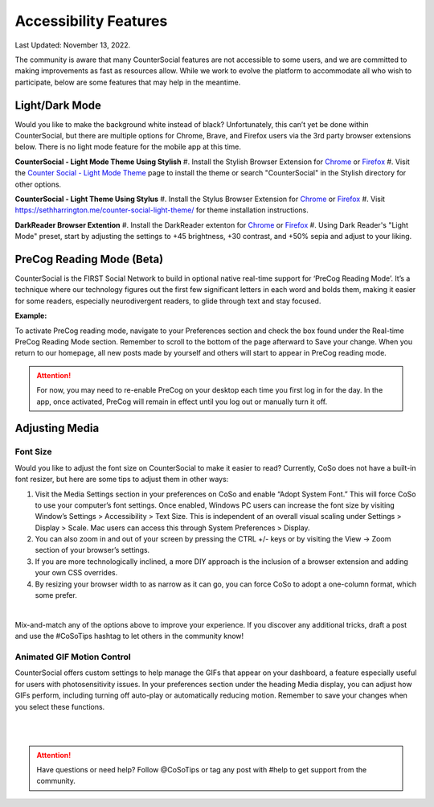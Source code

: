 Accessibility Features
=====

Last Updated: November 13, 2022.  

The community is aware that many CounterSocial features are not accessible to some users, and we are committed to making improvements as fast as resources allow. While we work to evolve the platform to accommodate all who wish to participate, below are some features that may help in the meantime. 

Light/Dark Mode
------------
Would you like to make the background white instead of black? Unfortunately, this can’t yet be done within CounterSocial, but there are multiple options for Chrome, Brave, and Firefox users via the 3rd party browser extensions below. There is no light mode feature for the mobile app at this time. 

**CounterSocial - Light Mode Theme Using Stylish**
#. Install the Stylish Browser Extension for `Chrome <https://chrome.google.com/webstore/detail/stylish-custom-themes-for/fjnbnpbmkenffdnngjfgmeleoegfcffe?hl=en>`_ or `Firefox <https://addons.mozilla.org/en-US/firefox/addon/stylish/>`_
#. Visit the `Counter Social - Light Mode Theme <https://userstyles.org/styles/254892/countersocial-light-mode>`_ page to install the theme or search "CounterSocial" in the Stylish directory for other options.

**CounterSocial - Light Theme Using Stylus**
#. Install the Stylus Browser Extension for `Chrome <https://chrome.google.com/webstore/detail/stylus/clngdbkpkpeebahjckkjfobafhncgmne>`_ or `Firefox <https://addons.mozilla.org/en-US/firefox/addon/styl-us/>`_
#. Visit https://sethharrington.me/counter-social-light-theme/ for theme installation instructions.

**DarkReader Browser Extention**
#. Install the DarkReader extenton for `Chrome <https://chrome.google.com/webstore/detail/dark-reader/eimadpbcbfnmbkopoojfekhnkhdbieeh?hl=en-US>`_ or `Firefox <https://addons.mozilla.org/en-US/firefox/addon/darkreader/>`_
#. Using Dark Reader's "Light Mode" preset, start by adjusting the settings to +45 brightness, +30 contrast, and +50% sepia and adjust to your liking.


PreCog Reading Mode (Beta)
------------
CounterSocial is the FIRST Social Network to build in optional native real-time support for ‘PreCog Reading Mode’. It’s a technique where our technology figures out the first few significant letters in each word and bolds them, making it easier for some readers, especially neurodivergent readers, to glide through text and stay focused.

**Example:** 

.. image:: _images/img_precog.jpg

To activate PreCog reading mode, navigate to your Preferences section and check the box found under the Real-time PreCog Reading Mode section. Remember to scroll to the bottom of the page afterward to Save  your change. When you return to our homepage, all new posts made by yourself and others will start to appear in PreCog reading mode.

.. attention:: For now, you may need to re-enable PreCog on your desktop each time you first log in for the day. In the app, once activated, PreCog will remain in effect until you log out or manually turn it off.


Adjusting Media
------------

.. image:: _images/img_accessiblemedia.jpg

Font Size
^^^^^^^^^^
Would you like to adjust the font size on CounterSocial to make it easier to read? Currently, CoSo does not have a built-in font resizer, but here are some tips to adjust them in other ways:

#. Visit the Media Settings section in your preferences on CoSo and enable “Adopt System Font.” This will force CoSo to use your computer’s font settings. Once enabled, Windows PC users can increase the font size by visiting Window’s Settings > Accessibility > Text Size. This is independent of an overall visual scaling under Settings > Display > Scale. Mac users can access this through System Preferences > Display.
#. You can also zoom in and out of your screen by pressing the CTRL +/- keys or by visiting the View -> Zoom section of your browser’s settings.
#. If you are more technologically inclined, a more DIY approach is the inclusion of a browser extension and adding your own CSS overrides.
#. By resizing your browser width to as narrow as it can go, you can force CoSo to adopt a one-column format, which some prefer. 

 
| 
Mix-and-match any of the options above to improve your experience. If you discover any additional tricks, draft a post and use the #CoSoTips hashtag to let others in the community know! 


Animated GIF Motion Control
^^^^^^^^^^
CounterSocial offers custom settings to help manage the GIFs that appear on your dashboard, a feature especially useful for users with photosensitivity issues. In your preferences section under the heading Media display, you can adjust how GIFs perform, including turning off auto-play or automatically reducing motion. Remember to save your changes when you select these functions.



| 
| 
.. attention:: Have questions or need help? Follow @CoSoTips or tag any post with #help to get support from the community. 
